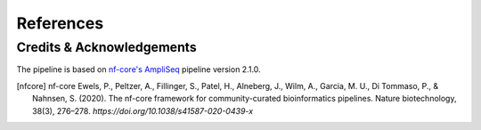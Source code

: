 References
=====

Credits & Acknowledgements
++++++++++++++

The pipeline is based on `nf-core's <https://pubmed.ncbi.nlm.nih.gov/32055031/>`_ `AmpliSeq <https://nf-co.re/ampliseq/2.1.0>`_ pipeline version 2.1.0. 

.. [nfcore] nf-core
    Ewels, P., Peltzer, A., Fillinger, S., Patel, H., Alneberg, J., Wilm, A., Garcia, M. U., Di Tommaso, P., & Nahnsen, S. (2020). The nf-core framework for community-curated bioinformatics pipelines. Nature biotechnology, 38(3), 276–278. `https://doi.org/10.1038/s41587-020-0439-x`

